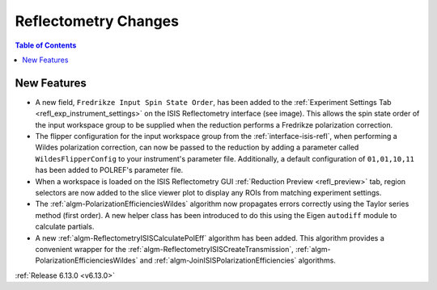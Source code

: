 =====================
Reflectometry Changes
=====================

.. contents:: Table of Contents
   :local:

New Features
------------

.. image:: ../../images/6_13_release/refl-gui-fredrikze.png
   :class: screenshot
   :width: 45%
   :align: right

- A new field, ``Fredrikze Input Spin State Order``, has been added to the
  :ref:`Experiment Settings Tab <refl_exp_instrument_settings>` on the ISIS Reflectometry interface (see image). This
  allows the spin state order of the input workspace group to be supplied when the reduction performs a Fredrikze
  polarization correction.
- The flipper configuration for the input workspace group from the :ref:`interface-isis-refl`, when performing a Wildes
  polarization correction, can now be passed to the reduction by adding a parameter called ``WildesFlipperConfig`` to
  your instrument's parameter file. Additionally, a default configuration of ``01,01,10,11`` has been added to POLREF's
  parameter file.
- When a workspace is loaded on the ISIS Reflectometry GUI :ref:`Reduction Preview <refl_preview>` tab, region
  selectors are now added to the slice viewer plot to display any ROIs from matching experiment settings.
- The :ref:`algm-PolarizationEfficienciesWildes` algorithm now propagates errors correctly using the Taylor series
  method (first order). A new helper class has been introduced to do this using the Eigen ``autodiff`` module to
  calculate partials.
- A new :ref:`algm-ReflectometryISISCalculatePolEff` algorithm has been added. This algorithm provides a convenient
  wrapper for the :ref:`algm-ReflectometryISISCreateTransmission`, :ref:`algm-PolarizationEfficienciesWildes` and
  :ref:`algm-JoinISISPolarizationEfficiencies` algorithms.

:ref:`Release 6.13.0 <v6.13.0>`
